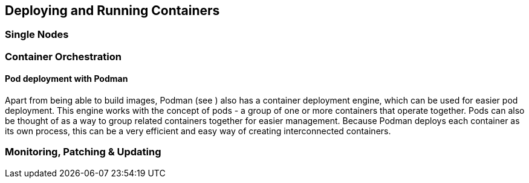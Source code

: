 == Deploying and Running Containers

=== Single Nodes

=== Container Orchestration

==== Pod deployment with Podman

Apart from being able to build images, Podman (see [[podman]]) also has a container deployment engine, which can be used for easier pod deployment. This engine works with the concept of pods - a group of one or more containers that operate together. Pods can also be thought of as a way to group related containers together for easier management. Because Podman deploys each container as its own process, this can be a very efficient and easy way of creating interconnected containers.

//==== Kubernetes

//==== {caasp}



=== Monitoring, Patching & Updating

//==== SUMA?
